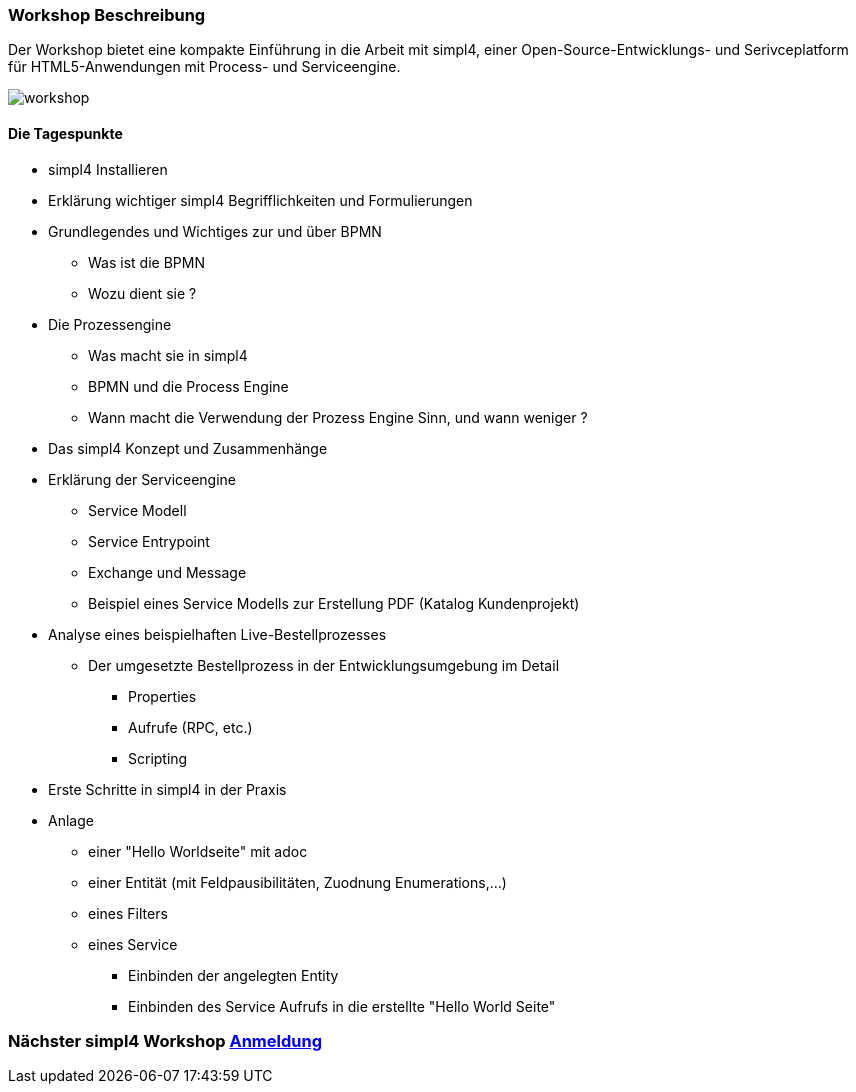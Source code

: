:linkattrs:
:source-highlighter: rouge

=== Workshop Beschreibung ===

Der Workshop bietet eine kompakte Einführung in die Arbeit mit simpl4, einer Open-Source-Entwicklungs- und Serivceplatform für HTML5-Anwendungen mit Process- und Serviceengine.

image::web/images/workshop.svg[]


==== Die Tagespunkte ====

* simpl4 Installieren
* Erklärung wichtiger simpl4 Begrifflichkeiten und Formulierungen 
* Grundlegendes und Wichtiges zur und über BPMN
** Was ist die BPMN
** Wozu dient sie ?
* Die Prozessengine
** Was macht sie in simpl4
** BPMN und die Process Engine
** Wann macht die Verwendung der Prozess Engine Sinn, und wann weniger ?
* Das simpl4 Konzept und Zusammenhänge
* Erklärung der Serviceengine
** Service Modell
** Service Entrypoint
** Exchange und Message
** Beispiel eines Service Modells zur Erstellung PDF (Katalog Kundenprojekt)
* Analyse eines beispielhaften Live-Bestellprozesses
** Der umgesetzte Bestellprozess in der Entwicklungsumgebung im Detail
*** Properties
*** Aufrufe (RPC, etc.)
*** Scripting

* Erste Schritte in simpl4 in der Praxis
* Anlage
** einer "Hello Worldseite" mit adoc
** einer Entität (mit Feldpausibilitäten, Zuodnung Enumerations,...)
** eines Filters
** eines Service
*** Einbinden der angelegten Entity
*** Einbinden des Service Aufrufs in die erstellte "Hello World Seite"

=== Nächster simpl4 Workshop link:local:contactform[Anmeldung]

////
* *Wann:* Sonntag den 04.09.2016 von 11.00Uhr bis 18.00Uhr
* *Wo:* Cafe Netzwerk, Luisenstraße 11, 80333 München http://www.openstreetmap.org/node/957531675[Open Streetmap, window=blank]
////
